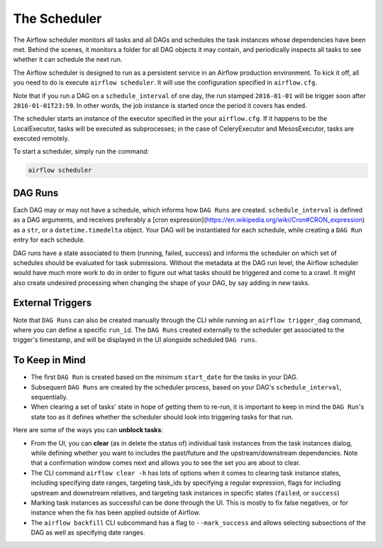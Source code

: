The Scheduler
=============

The Airflow scheduler monitors all tasks and all DAGs and schedules the
task instances whose dependencies have been met. Behind the scenes,
it monitors a folder for all DAG objects it may contain,
and periodically inspects all tasks to see whether it can schedule the
next run.

The Airflow scheduler is designed to run as a persistent service in an
Airflow production environment. To kick it off, all you need to do is
execute ``airflow scheduler``. It will use the configuration specified in
``airflow.cfg``.

Note that if you run a DAG on a ``schedule_interval`` of one day,
the run stamped ``2016-01-01`` will be trigger soon after ``2016-01-01T23:59``.
In other words, the job instance is started once the period it covers
has ended.

The scheduler starts an instance of the executor specified in the your
``airflow.cfg``. If it happens to be the LocalExecutor, tasks will be
executed as subprocesses; in the case of CeleryExecutor and MesosExecutor, 
tasks are executed remotely.

To start a scheduler, simply run the command:

.. code:: bash

    airflow scheduler


DAG Runs
''''''''

Each DAG may or may not have a schedule, which informs how ``DAG Runs`` are
created. ``schedule_interval`` is defined as a DAG arguments, and receives 
preferably a
[cron expression](https://en.wikipedia.org/wiki/Cron#CRON_expression) as
a ``str``, or a ``datetime.timedelta`` object. Your DAG will be instantiated
for each schedule, while creating a ``DAG Run`` entry for each schedule.

DAG runs have a state associated to them (running, failed, success) and
informs the scheduler on which set of schedules should be evaluated for
task submissions. Without the metadata at the DAG run level, the Airflow
scheduler would have much more work to do in order to figure out what tasks
should be triggered and come to a crawl. It might also create undesired
processing when changing the shape of your DAG, by say adding in new
tasks.

External Triggers
'''''''''''''''''

Note that ``DAG Runs`` can also be created manually through the CLI while
running an ``airflow trigger_dag`` command, where you can define a
specific ``run_id``. The ``DAG Runs`` created externally to the
scheduler get associated to the trigger's timestamp, and will be displayed
in the UI alongside scheduled ``DAG runs``.


To Keep in Mind
'''''''''''''''
* The first ``DAG Run`` is created based on the minimum ``start_date`` for the
  tasks in your DAG.
* Subsequent ``DAG Runs`` are created by the scheduler process, based on
  your DAG's ``schedule_interval``, sequentially.
* When clearing a set of tasks' state in hope of getting them to re-run, 
  it is important to keep in mind the ``DAG Run``'s state too as it defines
  whether the scheduler should look into triggering tasks for that run.

Here are some of the ways you can **unblock tasks**:

* From the UI, you can **clear** (as in delete the status of) individual task instances from the task instances dialog, while defining whether you want to includes the past/future and the upstream/downstream dependencies. Note that a confirmation window comes next and allows you to see the set you are about to clear.
* The CLI command ``airflow clear -h`` has lots of options when it comes to clearing task instance states, including specifying date ranges, targeting task_ids by specifying a regular expression, flags for including upstream and downstream relatives, and targeting task instances in specific states (``failed``, or ``success``)
* Marking task instances as successful can be done through the UI. This is mostly to fix false negatives, or for instance when the fix has been applied outside of Airflow.
* The ``airflow backfill`` CLI subcommand has a flag to ``--mark_success`` and allows selecting subsections of the DAG as well as specifying date ranges.

